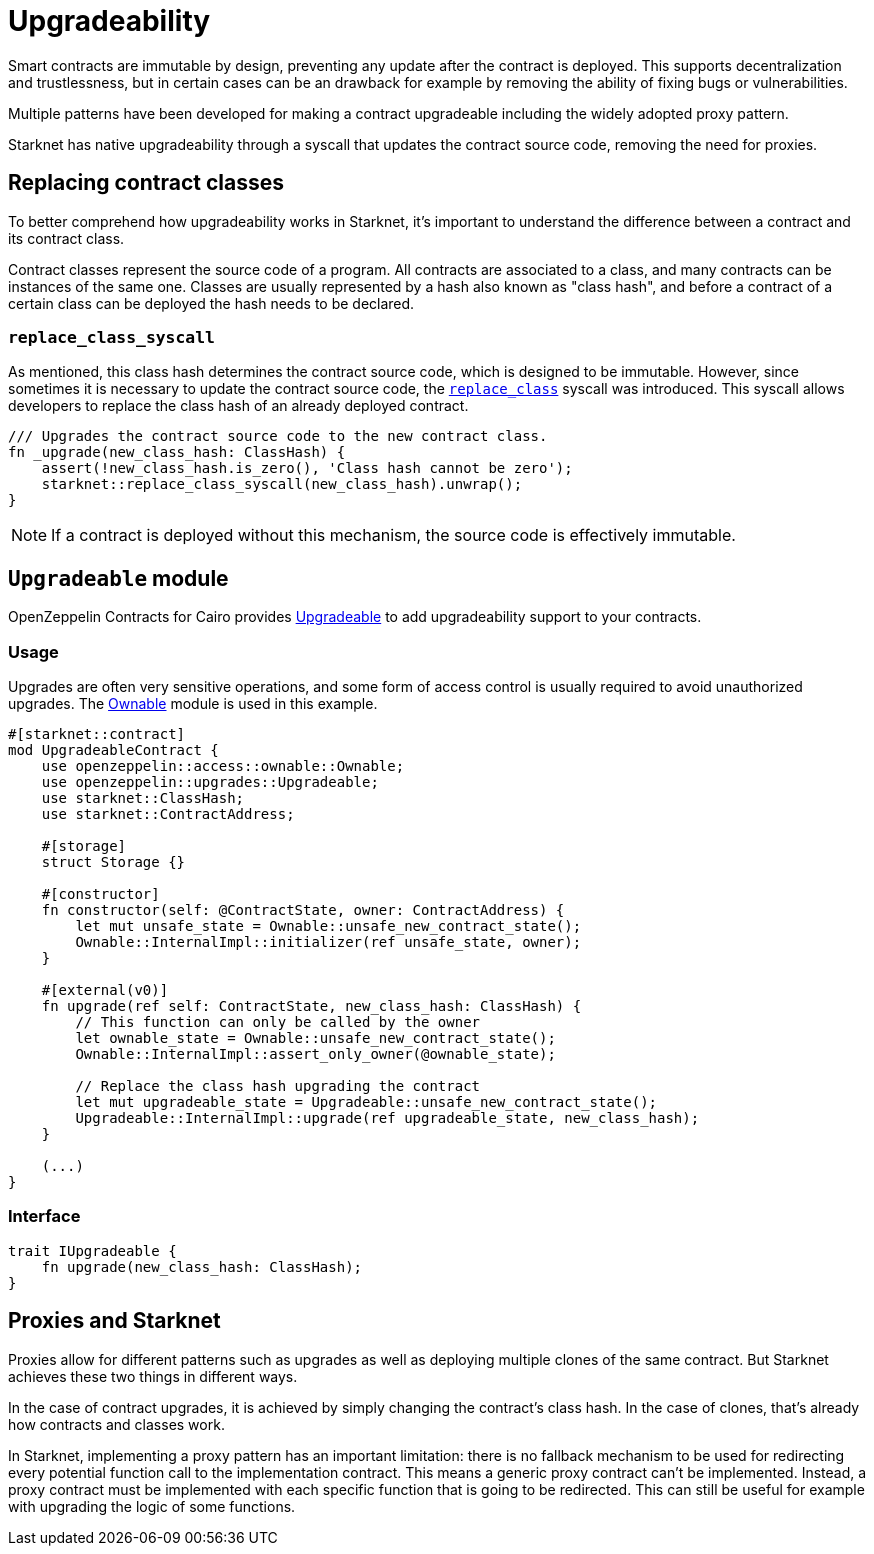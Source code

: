 :contract_class: https://docs.starknet.io/documentation/architecture_and_concepts/Smart_Contracts/contract-classes/[Contract Class]
:class_hash: https://docs.starknet.io/documentation/architecture_and_concepts/Smart_Contracts/class-hash/[class hash]
:replace_class_syscall: https://docs.starknet.io/documentation/architecture_and_concepts/Smart_Contracts/system-calls-cairo1/#replace_class[replace_class]
:upgradeable: https://github.com/OpenZeppelin/cairo-contracts/blob/cairo-2/src/upgrades/upgradeable.cairo[Upgradeable]
:ownable: xref:access.adoc#ownership_and_ownable[Ownable]

= Upgradeability

Smart contracts are immutable by design, preventing any update after the contract is deployed.
This supports decentralization and trustlessness, but in certain cases can be an drawback for example
by removing the ability of fixing bugs or vulnerabilities.

Multiple patterns have been developed for making a contract upgradeable including the widely adopted proxy pattern.

Starknet has native upgradeability through a syscall that updates the contract source code, removing the need for proxies.

== Replacing contract classes

To better comprehend how upgradeability works in Starknet, it's important to understand the difference between a contract and its contract class.

Contract classes represent the source code of a program. All contracts are associated to a class, and many contracts can be instances of the same one. Classes are usually represented by a hash also known as "class hash", and before a contract of a certain class can be deployed the hash needs to be declared.

=== `replace_class_syscall`

As mentioned, this class hash determines the contract source code, which is designed to be immutable.
However, since sometimes it is necessary to update the contract source code, the `{replace_class_syscall}` syscall
was introduced. This syscall allows developers to replace the class hash of an already deployed contract.


[,javascript]
----
/// Upgrades the contract source code to the new contract class.
fn _upgrade(new_class_hash: ClassHash) {
    assert(!new_class_hash.is_zero(), 'Class hash cannot be zero');
    starknet::replace_class_syscall(new_class_hash).unwrap();
}
----

NOTE: If a contract is deployed without this mechanism, the source code is effectively immutable.

== `Upgradeable` module

OpenZeppelin Contracts for Cairo provides {upgradeable} to add upgradeability support to your contracts.

=== Usage

Upgrades are often very sensitive operations, and some form of access control is usually required to
avoid unauthorized upgrades. The {ownable} module is used in this example.

[,javascript]
----
#[starknet::contract]
mod UpgradeableContract {
    use openzeppelin::access::ownable::Ownable;
    use openzeppelin::upgrades::Upgradeable;
    use starknet::ClassHash;
    use starknet::ContractAddress;

    #[storage]
    struct Storage {}

    #[constructor]
    fn constructor(self: @ContractState, owner: ContractAddress) {
        let mut unsafe_state = Ownable::unsafe_new_contract_state();
        Ownable::InternalImpl::initializer(ref unsafe_state, owner);
    }

    #[external(v0)]
    fn upgrade(ref self: ContractState, new_class_hash: ClassHash) {
        // This function can only be called by the owner
        let ownable_state = Ownable::unsafe_new_contract_state();
        Ownable::InternalImpl::assert_only_owner(@ownable_state);

        // Replace the class hash upgrading the contract
        let mut upgradeable_state = Upgradeable::unsafe_new_contract_state();
        Upgradeable::InternalImpl::upgrade(ref upgradeable_state, new_class_hash);
    }

    (...)
}
----

=== Interface


[,javascript]
----
trait IUpgradeable {
    fn upgrade(new_class_hash: ClassHash);
}
----

== Proxies and Starknet

Proxies allow for different patterns such as upgrades as well as deploying multiple clones of the same contract. But Starknet achieves these two things in different ways.

In the case of contract upgrades, it is achieved by simply changing the contract's class hash. In the case of clones, that's already how contracts and classes work.

In Starknet, implementing a proxy pattern has an important limitation: there is no fallback mechanism to be used
for redirecting every potential function call to the implementation contract. This means a generic proxy contract
can't be implemented. Instead, a proxy contract must be implemented with each specific function that is going to be redirected.
This can still be useful for example with upgrading the logic of some functions.
